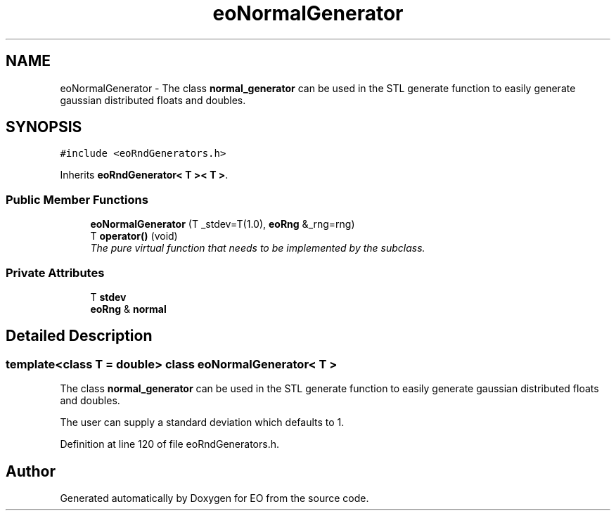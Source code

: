 .TH "eoNormalGenerator" 3 "19 Oct 2006" "Version 0.9.4-cvs" "EO" \" -*- nroff -*-
.ad l
.nh
.SH NAME
eoNormalGenerator \- The class \fBnormal_generator\fP can be used in the STL generate function to easily generate gaussian distributed floats and doubles.  

.PP
.SH SYNOPSIS
.br
.PP
\fC#include <eoRndGenerators.h>\fP
.PP
Inherits \fBeoRndGenerator< T >< T >\fP.
.PP
.SS "Public Member Functions"

.in +1c
.ti -1c
.RI "\fBeoNormalGenerator\fP (T _stdev=T(1.0), \fBeoRng\fP &_rng=rng)"
.br
.ti -1c
.RI "T \fBoperator()\fP (void)"
.br
.RI "\fIThe pure virtual function that needs to be implemented by the subclass. \fP"
.in -1c
.SS "Private Attributes"

.in +1c
.ti -1c
.RI "T \fBstdev\fP"
.br
.ti -1c
.RI "\fBeoRng\fP & \fBnormal\fP"
.br
.in -1c
.SH "Detailed Description"
.PP 

.SS "template<class T = double> class eoNormalGenerator< T >"
The class \fBnormal_generator\fP can be used in the STL generate function to easily generate gaussian distributed floats and doubles. 

The user can supply a standard deviation which defaults to 1. 
.PP
Definition at line 120 of file eoRndGenerators.h.

.SH "Author"
.PP 
Generated automatically by Doxygen for EO from the source code.

